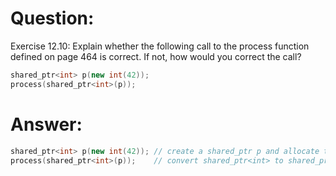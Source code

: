 * Question:
Exercise 12.10: Explain whether the following call to the process function
defined on page 464 is correct. If not, how would you correct the call?
#+begin_src cpp
  shared_ptr<int> p(new int(42));
  process(shared_ptr<int>(p));
#+end_src

* Answer:
#+begin_src cpp
  shared_ptr<int> p(new int(42)); // create a shared_ptr p and allocate the memory fo int 42
  process(shared_ptr<int>(p));    // convert shared_ptr<int> to shared_prt<int>, copy the p the the paremeter. the reference to the dymatic memory will be 2.
#+end_src
